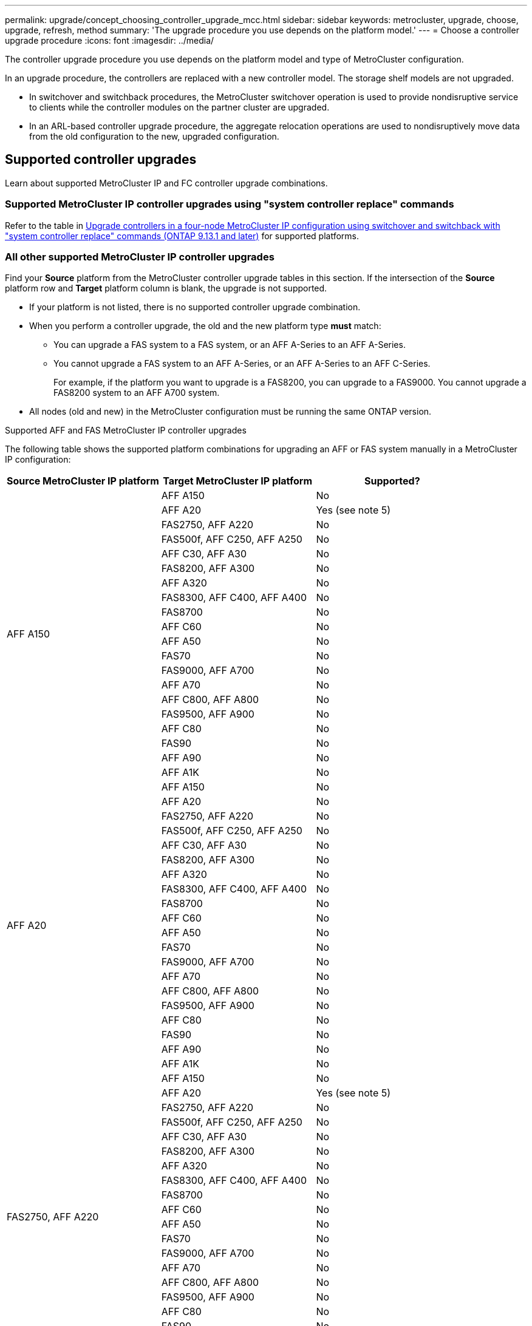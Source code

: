 ---
permalink: upgrade/concept_choosing_controller_upgrade_mcc.html
sidebar: sidebar
keywords: metrocluster, upgrade, choose, upgrade, refresh, method
summary: 'The upgrade procedure you use depends on the platform model.'
---
= Choose a controller upgrade procedure
:icons: font
:imagesdir: ../media/

[.lead]
The controller upgrade procedure you use depends on the platform model and type of MetroCluster configuration.

In an upgrade procedure, the controllers are replaced with a new controller model. The storage shelf models are not upgraded.

* In switchover and switchback procedures, the MetroCluster switchover operation is used to provide nondisruptive service to clients while the controller modules on the partner cluster are upgraded.

* In an ARL-based controller upgrade procedure, the aggregate relocation operations are used to nondisruptively move data from the old configuration to the new, upgraded configuration.


== Supported controller upgrades

Learn about supported MetroCluster IP and FC controller upgrade combinations. 

=== Supported MetroCluster IP controller upgrades using "system controller replace" commands

Refer to the table in link:task_upgrade_controllers_system_control_commands_in_a_four_node_mcc_ip.html[Upgrade controllers in a four-node MetroCluster IP configuration using switchover and switchback with "system controller replace" commands (ONTAP 9.13.1 and later)] for supported platforms.

=== All other supported MetroCluster IP controller upgrades

Find your *Source* platform from the MetroCluster controller upgrade tables in this section. If the intersection of the *Source* platform row and *Target* platform column is blank, the upgrade is not supported.

* If your platform is not listed, there is no supported controller upgrade combination.

* When you perform a controller upgrade, the old and the new platform type *must* match:

** You can upgrade a FAS system to a FAS system, or an AFF A-Series to an AFF A-Series.
** You cannot upgrade a FAS system to an AFF A-Series, or an AFF A-Series to an AFF C-Series.
+
For example, if the platform you want to upgrade is a FAS8200, you can upgrade to a FAS9000. You cannot upgrade a FAS8200 system to an AFF A700 system. 
* All nodes (old and new) in the MetroCluster configuration must be running the same ONTAP version.


.Supported AFF and FAS MetroCluster IP controller upgrades 

The following table shows the supported platform combinations for upgrading an AFF or FAS system manually in a MetroCluster IP configuration:


[cols=3*,options="header"]
|===
| Source MetroCluster IP platform
| Target MetroCluster IP platform
| Supported?
.20+| AFF A150 | AFF A150 | No | AFF A20 | Yes (see note 5) | FAS2750, AFF A220 | No | FAS500f, AFF C250, AFF A250 | No | AFF C30, AFF A30 | No | FAS8200, AFF A300 | No  | AFF A320 | No | FAS8300, AFF C400, AFF A400 | No |  FAS8700| No | AFF C60 | No | AFF A50 | No | FAS70 | No | FAS9000, AFF A700| No | AFF A70 | No | AFF C800, AFF A800 | No| FAS9500, AFF A900| No | AFF C80 | No | FAS90| No | AFF A90| No |AFF A1K | No

.20+| AFF A20 | AFF A150 | No | AFF A20 | No| FAS2750, AFF A220 | No | FAS500f, AFF C250, AFF A250 | No | AFF C30, AFF A30 | No | FAS8200, AFF A300 | No |  AFF A320 | No | FAS8300, AFF C400, AFF A400 | No |  FAS8700| No | AFF C60 | No | AFF A50 | No | FAS70 | No | FAS9000, AFF A700| No | AFF A70 | No | AFF C800, AFF A800 | No| FAS9500, AFF A900| No | AFF C80 | No | FAS90| No | AFF A90| No | AFF A1K | No

.20+| FAS2750, AFF A220| AFF A150 | No | AFF A20 | Yes (see note 5)| FAS2750, AFF A220 | No | FAS500f, AFF C250, AFF A250 | No | AFF C30, AFF A30 | No | FAS8200, AFF A300 | No | AFF A320 | No | FAS8300, AFF C400, AFF A400 | No |  FAS8700| No | AFF C60 | No | AFF A50 | No | FAS70 | No | FAS9000, AFF A700| No | AFF A70 | No | AFF C800, AFF A800 | No| FAS9500, AFF A900| No | AFF C80 | No | FAS90| No | AFF A90| No | AFF A1K | No

.20+| FAS500f, AFF C250, AFF A250 | AFF A150 | No | AFF A20 | No | FAS2750, AFF A220 | No | FAS500f, AFF C250, AFF A250 | No | AFF C30, AFF A30 | Yes (see note 4) | FAS8200, AFF A300 | No | AFF A320 | No | FAS8300, AFF C400, AFF A400 | No |  FAS8700| No | AFF C60 | No | AFF A50 | No | FAS70 | No | FAS9000, AFF A700| No | AFF A70 | No | AFF C800, AFF A800 | No| FAS9500, AFF A900| No | AFF C80 | No | FAS90| No | AFF A90| No | AFF A1K | No

.20+| AFF C30, AFF A30 | AFF A150 | No | AFF A20 | No | FAS2750, AFF A220 | No | FAS500f, AFF C250, AFF A250 | No | AFF C30, AFF A30 | No | FAS8200, AFF A300 | No | AFF A320 | No | FAS8300, AFF C400, AFF A400 | No |  FAS8700| No | AFF C60 | No | AFF A50 | No | FAS70 | No | FAS9000, AFF A700| No | AFF A70 | No | AFF C800, AFF A800 | No| FAS9500, AFF A900| No | AFF C80 | No | FAS90| No | AFF A90| No | AFF A1K | No

.20+| FAS8200, AFF A300| AFF A150 | No | AFF A20 | No | FAS2750, AFF A220 | No | FAS500f, AFF C250, AFF A250 | No | AFF C30, AFF A30 | Yes | FAS8200, AFF A300 | No  | AFF A320 | No | FAS8300, AFF C400, AFF A400 | Yes |  FAS8700| Yes | AFF C60 | No | AFF A50 |Yes | FAS70 | Yes | FAS9000, AFF A700| Yes | AFF A70 | Yes (see note 3) | AFF C800, AFF A800 | No| FAS9500, AFF A900| Yes (see note 2)| AFF C80 | No | FAS90| Yes | AFF A90| Yes (see note 3) | AFF A1K | Yes

.20+| AFF A320| AFF A150 | No | AFF A20 | No | FAS2750, AFF A220 | No | FAS500f, AFF C250, AFF A250 | No | AFF C30, AFF A30 | No | FAS8200, AFF A300 | No | AFF A320 | No | FAS8300, AFF C400, AFF A400 | No |  FAS8700| No | AFF C60 | No | AFF A50 | No | FAS70 | No | FAS9000, AFF A700| No | AFF A70 | No | AFF C800, AFF A800 | No| FAS9500, AFF A900| No | AFF C80 | No | FAS90| No | AFF A90| No | AFF A1K | No

.20+| FAS8300, AFF C400, AFF A400 | AFF A150 | No | AFF A20 | No | FAS2750, AFF A220 | No | FAS500f, AFF C250, AFF A250 | No | AFF C30, AFF A30 | No | FAS8200, AFF A300 | No  | AFF A320 | No | FAS8300, AFF C400, AFF A400 | No |  FAS8700| Yes | AFF C60 | Yes  | AFF A50 | Yes  | FAS70 | Yes  | FAS9000, AFF A700| Yes  | AFF A70 | Yes  (see note 3) | AFF C800, AFF A800 | No| FAS9500, AFF A900| Yes (see note 2) | AFF C80 | Yes (see note 3)  | FAS90| Yes | AFF A90| Yes (see note 3)  | AFF A1K | Yes

.20+| FAS8700 | AFF A150 | No | AFF A20 | No | FAS2750, AFF A220 | No | FAS500f, AFF C250, AFF A250 | No | AFF C30, AFF A30 | No | FAS8200, AFF A300 | No | AFF A320 | No | FAS8300, AFF C400, AFF A400 | No |  FAS8700| No | AFF C60 | No | AFF A50 | No | FAS70 | Yes | FAS9000, AFF A700| Yes | AFF A70 | No | AFF C800, AFF A800 | No| FAS9500, AFF A900| Yes (see note 2) | AFF C80 | No | FAS90| Yes | AFF A90| No | AFF A1K | No

.20+| AFF C60 | AFF A150 | No | AFF A20 | No | FAS2750, AFF A220 | No | FAS500f, AFF C250, AFF A250 | No | AFF C30, AFF A30 | No | FAS8200, AFF A300 | No | AFF A320 | No | FAS8300, AFF C400, AFF A400 | No |  FAS8700| No | AFF C60 | No | AFF A50 | No | FAS70 | No | FAS9000, AFF A700| No | AFF A70 | No | AFF C800, AFF A800 | No| FAS9500, AFF A900| No | AFF C80 | No | FAS90| No | AFF A90| No | AFF A1K | No

.20+| AFF C60 | AFF A150 | No | AFF A20 | No | FAS2750, AFF A220 | No | FAS500f, AFF C250, AFF A250 | No | AFF C30, AFF A30 | No | FAS8200, AFF A300 | No | AFF A320 | No | FAS8300, AFF C400, AFF A400 | No |  FAS8700| No | AFF C60 | No | AFF A50 | No | FAS70 | Yes | FAS9000, AFF A700| Yes | AFF A70 | No | AFF C800, AFF A800 | No| FAS9500, AFF A900| Yes | AFF C80 | No | FAS90| Yes | AFF A90| No | AFF A1K | No

.20+| AFF A50 | AFF A150 | No | AFF A20 | No | FAS2750, AFF A220 | No | FAS500f, AFF C250, AFF A250 | No | AFF C30, AFF A30 | No | FAS8200, AFF A300 | No |  AFF A320 | No | FAS8300, AFF C400, AFF A400 | No |  FAS8700| No | AFF C60 | No | AFF A50 | No | FAS70 | No | FAS9000, AFF A700| No | AFF A70 | Yes | AFF C800, AFF A800 | Yes | FAS9500, AFF A900| Yes | AFF C80 | No | FAS90| Yes | AFF A90| No | AFF A1K | No

.20+| FAS70| AFF A150 | No | AFF A20 | No | FAS2750, AFF A220 | No | FAS500f, AFF C250, AFF A250 | No | AFF C30, AFF A30 | No | FAS8200, AFF A300 | No | Yes | AFF A320 | No | FAS8300, AFF C400, AFF A400 | No |  FAS8700| No | AFF C60 | No | AFF A50 | No | FAS70 | No | FAS9000, AFF A700| No | AFF A70 | No | AFF C800, AFF A800 | No| FAS9500, AFF A900| No | AFF C80 | No | FAS90| No | AFF A90| No | AFF A1K | No

.20+| FAS9000, AFF A700| AFF A150 | No | AFF A20 | No | FAS2750, AFF A220 | No | FAS500f, AFF C250, AFF A250 | No | AFF C30, AFF A30 | No | FAS8200, AFF A300 | No | AFF A320 | No | FAS8300, AFF C400, AFF A400 | No |  FAS8700| No | AFF C60 | No | AFF A50 | No | FAS70 | Yes | FAS9000, AFF A700| No | AFF A70 | Yes (see note 3) | AFF C800, AFF A800 | No| FAS9500, AFF A900| Yes (see note 1) | AFF C80 | No | FAS90| Yes | AFF A90| yes (see note 3)| AFF A1K | Yes

.20+| AFF A70| AFF A150 | No | AFF A20 | No | FAS2750, AFF A220 | No | FAS500f, AFF C250, AFF A250 | No | AFF C30, AFF A30 | No | FAS8200, AFF A300 | No | AFF A320 | No | FAS8300, AFF C400, AFF A400 | No |  FAS8700| No | AFF C60 | No | AFF A50 | No | FAS70 | No | FAS9000, AFF A700| No | AFF A70 | No | AFF C800, AFF A800 | No| FAS9500, AFF A900| No | AFF C80 | No | FAS90| No | AFF A90| No | AFF A1K | No

.20+| AFF C800, AFF A800| AFF A150 | No | AFF A20 | No | FAS2750, AFF A220 | No | FAS500f, AFF C250, AFF A250 | No | AFF C30, AFF A30 | No | FAS8200, AFF A300 | No | AFF A320 | No | FAS8300, AFF C400, AFF A400 | No |  FAS8700| No | AFF C60 | No | AFF A50 | No | FAS70 | No | FAS9000, AFF A700| No | AFF A70 | No | AFF C800, AFF A800 | No| FAS9500, AFF A900| No | AFF C80 | Yes (see note 4) | FAS90| No | AFF A90| Yes (see note 4)  | AFF A1K | No

.20+| FAS9500, AFF A900| AFF A150 | No | AFF A20 | No | FAS2750, AFF A220 | No | FAS500f, AFF C250, AFF A250 | No | AFF C30, AFF A30 | No | FAS8200, AFF A300 | No |  AFF A320 | No | FAS8300, AFF C400, AFF A400 | No |  FAS8700| No | AFF C60 | No | AFF A50 | No | FAS70 | No | FAS9000, AFF A700| No | AFF A70 | No | AFF C800, AFF A800 | No| FAS9500, AFF A900| No | AFF C80 | No | FAS90| Yes  | AFF A90| Yes (see note 3) | AFF A1K | Yes 

.20+| AFF C80| AFF A150 | No | AFF A20 | No | FAS2750, AFF A220 | No | FAS500f, AFF C250, AFF A250 | No | AFF C30, AFF A30 | No | FAS8200, AFF A300 | No | AFF A320 | No | FAS8300, AFF C400, AFF A400 | No |  FAS8700| No | AFF C60 | No | AFF A50 | No | FAS70 | No | FAS9000, AFF A700| No | AFF A70 | No | AFF C800, AFF A800 | No| FAS9500, AFF A900| No | AFF C80 | No | FAS90| No | AFF A90| No | AFF A1K | No

.20+| FAS90| AFF A150 | No | AFF A20 | No | FAS2750, AFF A220 | No | FAS500f, AFF C250, AFF A250 | No | AFF C30, AFF A30 | No | FAS8200, AFF A300 | No |  AFF A320 | No | FAS8300, AFF C400, AFF A400 | No |  FAS8700| No | AFF C60 | No | AFF A50 | No | FAS70 | No | FAS9000, AFF A700| No | AFF A70 | No | AFF C800, AFF A800 | No| FAS9500, AFF A900| No | AFF C80 | No | FAS90| No | AFF A90| No | AFF A1K | No

.20+| AFF A90| AFF A150 | No | AFF A20 | No | FAS2750, AFF A220 | No | FAS500f, AFF C250, AFF A250 | No | AFF C30, AFF A30 | No | FAS8200, AFF A300 | No |  AFF A320 | No | FAS8300, AFF C400, AFF A400 | No |  FAS8700| No | AFF C60 | No | AFF A50 | No | FAS70 | No | FAS9000, AFF A700| No | AFF A70 | No | AFF C800, AFF A800 | No| FAS9500, AFF A900| No | AFF C80 | No | FAS90| No | AFF A90| No | AFF A1K | No

.20+| AFF A1K| AFF A150 | No | AFF A20 | No | FAS2750, AFF A220 | No | FAS500f, AFF C250, AFF A250 | No | AFF C30, AFF A30 | No | FAS8200, AFF A300 | No | AFF A320 | No | FAS8300, AFF C400, AFF A400 | No |  FAS8700| No | AFF C60 | No | AFF A50 | No | FAS70 | No | FAS9000, AFF A700| No | AFF A70 | No | AFF C800, AFF A800 | No| FAS9500, AFF A900| No | AFF C80 | No | FAS90| No | AFF A90| No | AFF A1K | No

|===

* Note 2: Controller upgrades are supported on systems running ONTAP 9.13.1 or later.
* Note 3: The target platform cannot have internal drives until after the controller upgrade is complete. You can add the internal drives after the upgrade.
* Note 4: Requires replacement of the controller modules.
* Note 5: Requires IOM modules to convert the old controllers to an external SAS shelf. Refer to the link:https://hwu.netapp.com/[NetApp Hardware Universe^] for supported IOM modules.

.Supported ASA MetroCluster IP controller upgrades 

The following table shows the supported platform combinations for upgrading an ASA system manually in a MetroCluster IP configuration:

image::../media/metrocluster_ip_upgrade_so_sb_asa_fas.png[]

* Note 1: Controller upgrades are supported on systems running ONTAP 9.13.1 or later.

=== Supported MetroCluster FC controller upgrades

Find your *Source* platform from the MetroCluster controller upgrade tables in this section. If the intersection of the *Source* platform row and *Target* platform column is blank, the upgrade is not supported.

* If your platform is not listed, there is no supported controller upgrade combination.

* When you perform a controller upgrade, the old and the new platform type *must* match:

** You can upgrade a FAS system to a FAS system, or an AFF A-Series to an AFF A-Series.
** You cannot upgrade a FAS system to an AFF A-Series, or an AFF A-Series to an AFF C-Series.
+
For example, if the platform you want to upgrade is a FAS8200, you can upgrade to a FAS9000. You cannot upgrade a FAS8200 system to an AFF A700 system. 
* All nodes (old and new) in the MetroCluster configuration must be running the same ONTAP version.


.Supported AFF and FAS MetroCluster FC controller upgrades 

The following table shows the supported platform combinations for upgrading an AFF or FAS system in a MetroCluster FC configuration:

image::../media/metrocluster_fc_upgrade_table_aff_fas.png[]

* Note 1: For upgrading controllers when FCVI connections on existing FAS8020 or AFF8020 nodes use ports 1c and 1d, see the following
 https://kb.netapp.com/Advice_and_Troubleshooting/Data_Protection_and_Security/MetroCluster/Upgrading_controllers_when_FCVI_connections_on_existing_FAS8020_or_AFF8020_nodes_use_ports_1c_and_1d[Knowledge base article^].

* Note 2: Controller upgrades from AFF A300 or FAS8200 platforms using onboard ports 0e and 0f as FC-VI connections are only supported on the following systems:
** ONTAP 9.9.1 and earlier 	
** ONTAP 9.10.1P9 	
** ONTAP 9.11.1P5 	
** ONTAP 9.12.1GA 	
** ONTAP 9.13.1 and later
+
For more information, review the link:https://mysupport.netapp.com/site/bugs-online/product/ONTAP/BURT/1507088[Public Report^].

* Note 3: For this upgrade refer to link:task_upgrade_A700_to_A900_in_a_four_node_mcc_fc_us_switchover_and_switchback.html[Upgrade controllers from AFF A700/FAS9000 to AFF A900/FAS9500 in a MetroCluster FC configuration using switchover and switchback (ONTAP 9.10.1 or later)]

* Note 4: Controller upgrades are supported on systems running ONTAP 9.13.1 or later.

.Supported ASA MetroCluster FC controller upgrades 

The following table shows the supported platform combinations for upgrading an ASA system in a MetroCluster FC configuration:

[cols=3*,options="header"]
|===
| Source MetroCluster FC platform
| Destination MetroCluster FC platform
| Supported?
.2+| ASA A400 | ASA A400 | Yes | ASA A900 | No
.2+| ASA A900 | ASA A400 | No | ASA A900 | Yes (see Note 1)
|===

* Note 1: Controller upgrades are supported on systems running ONTAP 9.14.1 or later.

== Choose a procedure that uses the switchover and switchback process

After reviewing the supported upgrade combinations, choose the correct controller upgrade procedure for your configuration. 

[cols="2,1,1,2"]
|===

h| MetroCluster type h| Upgrade method  h| ONTAP version h| Procedure

a|
IP 
a|
Upgrade with 'system controller replace' commands
a|
9.13.1 and later
a|
link:task_upgrade_controllers_system_control_commands_in_a_four_node_mcc_ip.html[Link to procedure]
a|
FC 
a|
Upgrade with 'system controller replace' commands
a|
9.10.1 and later
a|
link:task_upgrade_controllers_system_control_commands_in_a_four_node_mcc_fc.html[Link to procedure]
a|
FC
a|
Manual upgrade with CLI commands (AFF A700/FAS9000 to AFF A900/FAS9500 only)
a|
9.10.1 and later
a|
link:task_upgrade_A700_to_A900_in_a_four_node_mcc_fc_us_switchover_and_switchback.html[Link to procedure]
a|
IP 
a|
Manual upgrade with CLI commands (AFF A700/FAS9000 to AFF A900/FAS9500 only)
a|
9.10.1 and later
a|
link:task_upgrade_A700_to_A900_in_a_four_node_mcc_ip_us_switchover_and_switchback.html[Link to procedure]
a|
FC 
a|
Manual upgrade with CLI commands
a|
9.8 and later
a|
link:task_upgrade_controllers_in_a_four_node_fc_mcc_us_switchover_and_switchback_mcc_fc_4n_cu.html[Link to procedure]

a|
IP 
a|
Manual upgrade with CLI commands
a|
9.8 and later
a|
link:task_upgrade_controllers_in_a_four_node_ip_mcc_us_switchover_and_switchback_mcc_ip.html[Link to procedure]

|===

== Choosing a procedure using aggregate relocation

In an ARL-based controller upgrade procedure, the aggregate relocation operations are used to
nondisruptively move data from the old configuration to the new, upgraded configuration.

|===
h| MetroCluster type  h| Aggregate relocation  h| ONTAP version h| Procedure

a|
FC 
a|
Using "system controller replace" commands to upgrade controller models in the same chassis
a|
9.10.1 and later
a|
https://docs.netapp.com/us-en/ontap-systems-upgrade/upgrade-arl-auto-affa900/index.html[Link to procedure^]

a|
FC 
a|
Using `system controller replace` commands
a|
9.8 and later
a|
https://docs.netapp.com/us-en/ontap-systems-upgrade/upgrade-arl-auto-app/index.html[Link to procedure^]


a|
FC 
a|
Using `system controller replace` commands
a|
9.5 through 9.7
a|
https://docs.netapp.com/us-en/ontap-systems-upgrade/upgrade-arl-auto/index.html[Link to procedure^]

a|
FC 
a|
Using manual ARL commands
a|
9.8
a|
https://docs.netapp.com/us-en/ontap-systems-upgrade/upgrade-arl-manual-app/index.html[Link to procedure^]

a|
FC 
a|
Using manual ARL commands
a|
9.7 and earlier
a|
https://docs.netapp.com/us-en/ontap-systems-upgrade/upgrade-arl-manual/index.html[Link to procedure^]

|===

// 2024 Jul 31, ONTAPDOC-2219
// 2024 Jun 17, ONTAPDOC-1734
// 2024 Feb 2024, ONTAPDOC-1708
// 2023 Oct 24, ONTAPDOC-1201
// 2023 APR 17, BURT 1535231
// BURT 1491888  August 8th, 2022
// 2022-DEC-19, BURT 1509650
// 2023-MAR-9, BURT 1533595 (new C-Series platforms)

